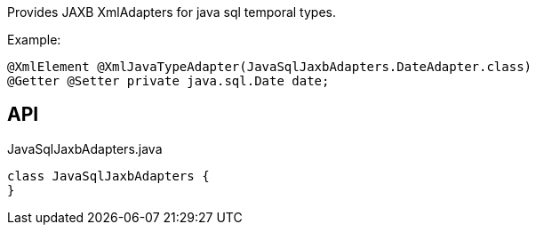 :Notice: Licensed to the Apache Software Foundation (ASF) under one or more contributor license agreements. See the NOTICE file distributed with this work for additional information regarding copyright ownership. The ASF licenses this file to you under the Apache License, Version 2.0 (the "License"); you may not use this file except in compliance with the License. You may obtain a copy of the License at. http://www.apache.org/licenses/LICENSE-2.0 . Unless required by applicable law or agreed to in writing, software distributed under the License is distributed on an "AS IS" BASIS, WITHOUT WARRANTIES OR  CONDITIONS OF ANY KIND, either express or implied. See the License for the specific language governing permissions and limitations under the License.

Provides JAXB XmlAdapters for java sql temporal types.

Example:

----

@XmlElement @XmlJavaTypeAdapter(JavaSqlJaxbAdapters.DateAdapter.class)
@Getter @Setter private java.sql.Date date;
----

== API

[source,java]
.JavaSqlJaxbAdapters.java
----
class JavaSqlJaxbAdapters {
}
----

